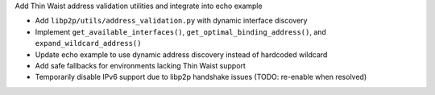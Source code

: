 Add Thin Waist address validation utilities and integrate into echo example

- Add ``libp2p/utils/address_validation.py`` with dynamic interface discovery
- Implement ``get_available_interfaces()``, ``get_optimal_binding_address()``, and ``expand_wildcard_address()``
- Update echo example to use dynamic address discovery instead of hardcoded wildcard
- Add safe fallbacks for environments lacking Thin Waist support
- Temporarily disable IPv6 support due to libp2p handshake issues (TODO: re-enable when resolved)